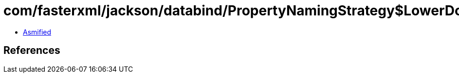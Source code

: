 = com/fasterxml/jackson/databind/PropertyNamingStrategy$LowerDotCaseStrategy.class

 - link:PropertyNamingStrategy$LowerDotCaseStrategy-asmified.java[Asmified]

== References

